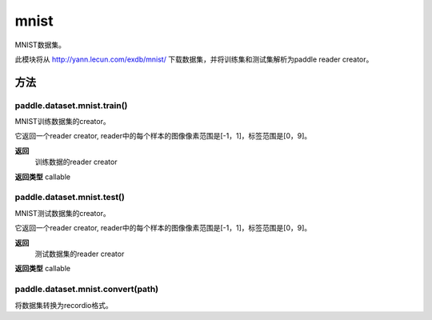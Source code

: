 .. _cn_api_paddle_dataset_mnist:

mnist
-------------------------------

MNIST数据集。

此模块将从 http://yann.lecun.com/exdb/mnist/ 下载数据集，并将训练集和测试集解析为paddle reader creator。



方法
::::::::::::
paddle.dataset.mnist.train()
'''''''''

MNIST训练数据集的creator。

它返回一个reader creator, reader中的每个样本的图像像素范围是[-1，1]，标签范围是[0，9]。

**返回**
 训练数据的reader creator

**返回类型**
callable



paddle.dataset.mnist.test()
'''''''''

MNIST测试数据集的creator。

它返回一个reader creator, reader中的每个样本的图像像素范围是[-1，1]，标签范围是[0，9]。

**返回**
 测试数据集的reader creator

**返回类型**
callable



paddle.dataset.mnist.convert(path)
'''''''''

将数据集转换为recordio格式。



